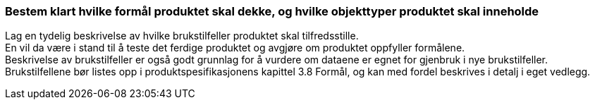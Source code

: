 [discrete]
=== Bestem klart hvilke formål produktet skal dekke, og hvilke objekttyper produktet skal inneholde

//Steg 1 versjon 2024-09-09

Lag en tydelig beskrivelse av hvilke brukstilfeller produktet skal tilfredsstille. +
En vil da være i stand til å teste det ferdige produktet og avgjøre om produktet oppfyller formålene. +
Beskrivelse av brukstilfeller er også godt grunnlag for å vurdere om dataene er egnet for gjenbruk i nye brukstilfeller. +
Brukstilfellene bør listes opp i produktspesifikasjonens kapittel 3.8 Formål, og kan med fordel beskrives i detalj i eget vedlegg.

